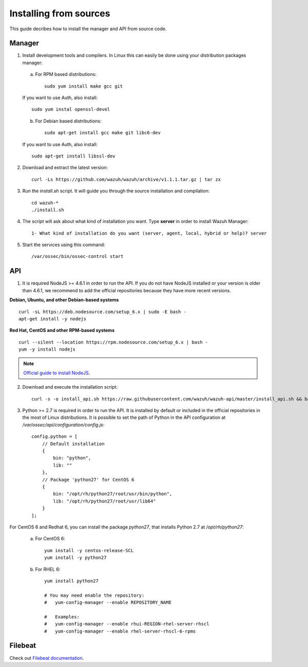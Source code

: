 .. _sources_installation:

Installing from sources
===================================================

This guide decribes how to install the manager and API from source code.

Manager
---------------------------------------------------

1. Install development tools and compilers. In Linux this can easily be done using your distribution packages manager:

  a) For RPM based distributions::

      sudo yum install make gcc git

  If you want to use Auth, also install::

      sudo yum instal openssl-devel

  b) For Debian based distributions::

      sudo apt-get install gcc make git libc6-dev

  If you want to use Auth, also install::

      sudo apt-get install libssl-dev


2. Download and extract the latest version::

    curl -Ls https://github.com/wazuh/wazuh/archive/v1.1.1.tar.gz | tar zx

3. Run the *install.sh* script. It will guide you through the source installation and compilation::

    cd wazuh-*
    ./install.sh

4. The script will ask about what kind of installation you want. Type **server** in order to install Wazuh Manager::

    1- What kind of installation do you want (server, agent, local, hybrid or help)? server

5. Start the services using this command::

    /var/ossec/bin/ossec-control start

API
---------------------------------------------------

1. It is required NodeJS >= 4.6.1 in order to run the API. If you do not have NodeJS installed or your version is older than 4.6.1, we recommend to add the official repositories because they have more recent versions.

**Debian, Ubuntu, and other Debian-based systems**
::

    curl -sL https://deb.nodesource.com/setup_6.x | sudo -E bash -
    apt-get install -y nodejs

**Red Hat, CentOS and other RPM-based systems**
::

    curl --silent --location https://rpm.nodesource.com/setup_6.x | bash -
    yum -y install nodejs

.. note::
	`Official guide to install NodeJS <https://nodejs.org/en/download/package-manager/>`_.


2. Download and execute the installation script::

    curl -s -o install_api.sh https://raw.githubusercontent.com/wazuh/wazuh-api/master/install_api.sh && bash ./install_api.sh download

3. Python >= 2.7 is required in order to run the API. It is installed by default or included in the official repositories in the most of Linux distributions. It is possible to set the path of Python in the API configuration at */var/ossec/api/configuration/config.js*::

    config.python = [
        // Default installation
        {
            bin: "python",
            lib: ""
        },
        // Package 'python27' for CentOS 6
        {
            bin: "/opt/rh/python27/root/usr/bin/python",
            lib: "/opt/rh/python27/root/usr/lib64"
        }
    ];

For CentOS 6 and Redhat 6, you can install the package *python27*, that installs Python 2.7 at */opt/rh/python27*:

    a) For CentOS 6::

        yum install -y centos-release-SCL
        yum install -y python27

    b) For RHEL 6::

        yum install python27

        # You may need enable the repository:
        #   yum-config-manager --enable REPOSITORY_NAME

        #   Examples:
        #   yum-config-manager --enable rhui-REGION-rhel-server-rhscl
        #   yum-config-manager --enable rhel-server-rhscl-6-rpms

Filebeat
---------------------------------------------------

Check out `Filebeat documentation <https://www.elastic.co/guide/en/beats/filebeat/current/filebeat-installation.html>`_.
